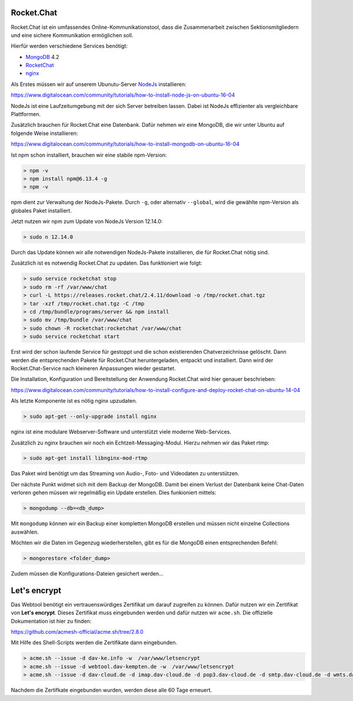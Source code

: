 .. _rocket_chat:

Rocket.Chat
============

Rocket.Chat ist ein umfassendes Online-Kommunikationstool, dass die Zusammenarbeit zwischen Sektionsmitgliedern und eine sichere Kommunikation ermöglichen soll.

Hierfür werden verschiedene Services benötigt:

* MongoDB_ 4.2
* RocketChat_
* nginx_

.. _MongoDB: https://www.mongodb.com/cloud/atlas/lp/try2?utm_source=google&utm_campaign=gs_emea_germany_search_brand_atlas_desktop&utm_term=mongodb&utm_medium=cpc_paid_search&utm_ad=e&gclid=EAIaIQobChMIsJniivOa6gIVUMayCh2jSQxSEAAYASAAEgIqkfD_BwE
.. _RocketChat: https://rocket.chat/de/
.. _nginx: https://www.nginx.com/

Als Erstes müssen wir auf unserem Ubunutu-Server NodeJs_ installieren:

.. _NodeJs: https://nodejs.org/de/

https://www.digitalocean.com/community/tutorials/how-to-install-node-js-on-ubuntu-16-04

NodeJs ist eine Laufzeitumgebung mit der sich Server betreiben lassen. Dabei ist NodeJs effizienter als vergleichbare Plattformen.

Zusätzlich brauchen für Rocket.Chat eine Datenbank. Dafür nehmen wir eine MongoDB, die wir unter Ubuntu auf folgende Weise installieren:

https://www.digitalocean.com/community/tutorials/how-to-install-mongodb-on-ubuntu-16-04

Ist npm schon installiert, brauchen wir eine stabile npm-Version:

.. code-block:: none

    > npm -v
    > npm install npm@6.13.4 -g
    > npm -v

npm dient zur Verwaltung der NodeJs-Pakete. Durch ``-g``, oder alternativ ``--global``, wird die gewählte npm-Version als globales Paket installiert.

Jetzt nutzen wir npm zum Update von NodeJs Version 12.14.0:

.. code-block:: none

    > sudo n 12.14.0

Durch das Update können wir alle notwendigen NodeJs-Pakete installieren, die für Rocket.Chat nötig sind.

Zusätzlich ist es notwendig Rocket.Chat zu updaten. Das funktioniert wie folgt:

.. code-block:: none

    > sudo service rocketchat stop
    > sudo rm -rf /var/www/chat
    > curl -L https://releases.rocket.chat/2.4.11/download -o /tmp/rocket.chat.tgz
    > tar -xzf /tmp/rocket.chat.tgz -C /tmp
    > cd /tmp/bundle/programs/server && npm install
    > sudo mv /tmp/bundle /var/www/chat
    > sudo chown -R rocketchat:rocketchat /var/www/chat
    > sudo service rocketchat start

Erst wird der schon laufende Service für gestoppt und die schon existierenden Chatverzeichnisse gelöscht. Dann werden die
entsprechenden Pakete für Rocket.Chat heruntergeladen, entpackt und installiert. Dann wird der Rocket.Chat-Service
nach kleineren Anpassungen wieder gestartet.

Die Installation, Konfiguration und Bereitstellung der Anwendung Rocket.Chat wird hier genauer beschrieben:

https://www.digitalocean.com/community/tutorials/how-to-install-configure-and-deploy-rocket-chat-on-ubuntu-14-04

Als letzte Komponente ist es nötig nginx upzudaten.

.. code-block:: none

    > sudo apt-get --only-upgrade install nginx

nginx ist eine modulare Webserver-Software und unterstützt viele moderne Web-Services.

Zusätzlich zu nginx brauchen wir noch ein Echtzeit-Messaging-Modul. Hierzu nehmen wir das Paket rtmp:

.. code-block:: none

    > sudo apt-get install libnginx-mod-rtmp

Das Paket wird benötigt um das Streaming von Audio-, Foto- und Videodaten zu unterstützen.

Der nächste Punkt widmet sich mit dem Backup der MongoDB. Damit bei einem Verlust der Datenbank keine Chat-Daten verloren gehen
müssen wir regelmäßig ein Update erstellen. Dies funkioniert mittels:

.. code-block:: none

    > mongodump --db=<db_dump>

Mit ``mongodump`` können wir ein Backup einer kompletten MongoDB erstellen und müssen nicht einzelne Collections auswählen.

Möchten wir die Daten im Gegenzug wiederherstellen, gibt es für die MongoDB einen entsprechenden Befehl:

.. code-block:: none

    > mongorestore <folder_dump>

Zudem müssen die Konfigurations-Dateien gesichert werden...

Let's encrypt
==============

Das Webtool benötigt ein vertrauenswürdiges Zertifikat um darauf zugreifen zu können. Dafür nutzen wir ein Zertifikat von **Let's encrypt**.
Dieses Zertifikat muss eingebunden werden und dafür nutzen wir ``acme.sh``. Die offizielle Dokumentation ist hier zu finden:

https://github.com/acmesh-official/acme.sh/tree/2.8.0

Mit Hilfe des Shell-Scripts werden die Zertifikate dann eingebunden.

.. code-block:: none

    > acme.sh --issue -d dav-ke.info -w  /var/www/letsencrypt
    > acme.sh --issue -d webtool.dav-kempten.de -w  /var/www/letsencrypt
    > acme.sh --issue -d dav-cloud.de -d imap.dav-cloud.de -d pop3.dav-cloud.de -d smtp.dav-cloud.de -d wmts.dav-cloud.de -d chat.dav-cloud.de -d hls.dav-cloud.de -w  /var/www/letsencrypt

Nachdem die Zertifkate eingebunden wurden, werden diese alle 60 Tage erneuert.